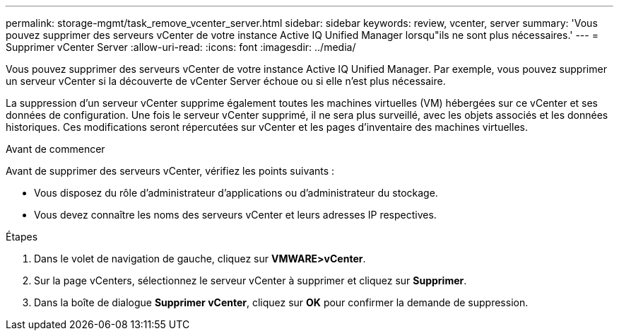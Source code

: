 ---
permalink: storage-mgmt/task_remove_vcenter_server.html 
sidebar: sidebar 
keywords: review, vcenter, server 
summary: 'Vous pouvez supprimer des serveurs vCenter de votre instance Active IQ Unified Manager lorsqu"ils ne sont plus nécessaires.' 
---
= Supprimer vCenter Server
:allow-uri-read: 
:icons: font
:imagesdir: ../media/


[role="lead"]
Vous pouvez supprimer des serveurs vCenter de votre instance Active IQ Unified Manager. Par exemple, vous pouvez supprimer un serveur vCenter si la découverte de vCenter Server échoue ou si elle n'est plus nécessaire.

La suppression d'un serveur vCenter supprime également toutes les machines virtuelles (VM) hébergées sur ce vCenter et ses données de configuration. Une fois le serveur vCenter supprimé, il ne sera plus surveillé, avec les objets associés et les données historiques. Ces modifications seront répercutées sur vCenter et les pages d'inventaire des machines virtuelles.

.Avant de commencer
Avant de supprimer des serveurs vCenter, vérifiez les points suivants :

* Vous disposez du rôle d'administrateur d'applications ou d'administrateur du stockage.
* Vous devez connaître les noms des serveurs vCenter et leurs adresses IP respectives.


.Étapes
. Dans le volet de navigation de gauche, cliquez sur *VMWARE>vCenter*.
. Sur la page vCenters, sélectionnez le serveur vCenter à supprimer et cliquez sur *Supprimer*.
. Dans la boîte de dialogue *Supprimer vCenter*, cliquez sur *OK* pour confirmer la demande de suppression.

